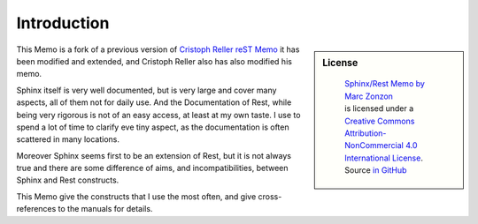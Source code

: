 ************
Introduction
************

.. sidebar:: License

   .. figure:: https://i.creativecommons.org/l/by-nc/4.0/88x31.png
      :target: http://creativecommons.org/licenses/by-nc-sa/4.0/
      :alt: Creative Commons License: NonCommercial-ShareAlike

      ..

      | `Sphinx/Rest Memo by Marc Zonzon <http://rest-sphinx-memo.readthedocs.io/en/latest/Sphinx.html>`_
      | is licensed under a `Creative Commons Attribution-NonCommercial 4.0 International License <http://creativecommons.org/licenses/by-nc/4.0/>`__.
      | Source `in GitHub <https://github.com/marczz/rest-sphinx-memo.Git>`_

This Memo is a fork of a previous version of `Cristoph Reller reST Memo
<http://aert-notes-dev.readthedocs.org/en/latest/content/rest/>`_
it has been modified and extended, and Cristoph Reller also has also
modified his memo.

Sphinx itself is very well documented, but is very large and cover
many aspects, all of them  not for daily use. And the Documentation of
Rest, while being very rigorous is not of an easy access, at least at
my own taste. I use to spend a lot of time to clarify eve tiny aspect,
as the documentation is often scattered in many locations.

Moreover Sphinx seems first to be an extension of Rest, but it is not
always true and there are some difference of aims, and
incompatibilities, between Sphinx and Rest constructs.

This Memo give the constructs that I use the most often, and give
cross-references to the manuals for details.

.. _by-nc-sa: http://creativecommons.org/licenses/by-nc-sa/3.0/deed.en_US

